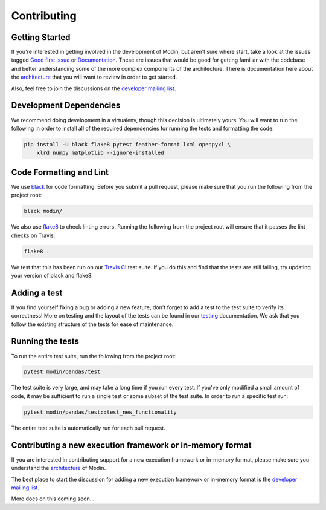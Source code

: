 Contributing
============

Getting Started
---------------

If you're interested in getting involved in the development of Modin, but aren't sure
where start, take a look at the issues tagged `Good first issue`_ or Documentation_.
These are issues that would be good for getting familiar with the codebase and better
understanding some of the more complex components of the architecture. There is
documentation here about the architecture_ that you will want to review in order to get
started.

Also, feel free to join the discussions on the `developer mailing list`_.

Development Dependencies
------------------------

We recommend doing development in a virtualenv, though this decision is ultimately
yours. You will want to run the following in order to install all of the required
dependencies for running the tests and formatting the code:

.. code-block:: bash

  pip install -U black flake8 pytest feather-format lxml openpyxl \
      xlrd numpy matplotlib --ignore-installed


Code Formatting and Lint
------------------------

We use black_ for code formatting. Before you submit a pull request, please make sure
that you run the following from the project root:

.. code-block:: bash

  black modin/

We also use flake8_ to check linting errors. Running the following from the project root
will ensure that it passes the lint checks on Travis:

.. code-block:: bash

  flake8 .

We test that this has been run on our `Travis CI`_ test suite. If you do this and find
that the tests are still failing, try updating your version of black and flake8.

Adding a test
-------------

If you find yourself fixing a bug or adding a new feature, don't forget to add a test to
the test suite to verify its correctness! More on testing and the layout of the tests
can be found in our testing_ documentation. We ask that you follow the existing
structure of the tests for ease of maintenance.

Running the tests
-----------------

To run the entire test suite, run the following from the project root:

.. code-block:: bash

  pytest modin/pandas/test

The test suite is very large, and may take a long time if you run every test. If you've
only modified a small amount of code, it may be sufficient to run a single test or some
subset of the test suite. In order to run a specific test run:

.. code-block:: bash

  pytest modin/pandas/test::test_new_functionality

The entire test suite is automatically run for each pull request.

Contributing a new execution framework or in-memory format
----------------------------------------------------------

If you are interested in contributing support for a new execution framework or in-memory
format, please make sure you understand the architecture_ of Modin.

The best place to start the discussion for adding a new execution framework or in-memory
format is the `developer mailing list`_.

More docs on this coming soon...

.. _Good first issue: https://github.com/modin-project/modin/issues?q=is%3Aissue+is%3Aopen+label%3A%22good+first+issue+%3Abeginner%3A%22
.. _Documentation: https://github.com/modin-project/modin/issues?q=is%3Aissue+is%3Aopen+label%3A%22documentation+%3Abookmark_tabs%3A%22
.. _architecture: architecture.html
.. _internal methods:
.. _black: https://github.com/ambv/black
.. _flake8: http://flake8.pycqa.org/en/latest/
.. _Travis CI: https://travis-ci.org/
.. _testing:
.. _developer mailing list: https://groups.google.com/forum/#!forum/modin-dev
